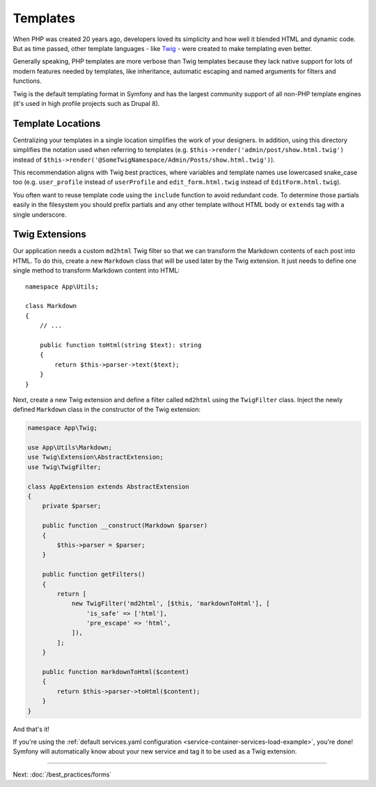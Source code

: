 Templates
=========

When PHP was created 20 years ago, developers loved its simplicity and how
well it blended HTML and dynamic code. But as time passed, other template
languages - like `Twig`_ - were created to make templating even better.

.. best-practice::

    Use Twig templating format for your templates.

Generally speaking, PHP templates are more verbose than Twig templates because
they lack native support for lots of modern features needed by templates,
like inheritance, automatic escaping and named arguments for filters and
functions.

Twig is the default templating format in Symfony and has the largest community
support of all non-PHP template engines (it's used in high profile projects
such as Drupal 8).

Template Locations
------------------

.. best-practice::

    Store the application templates in the ``templates/`` directory at the root
    of your project.

Centralizing your templates in a single location simplifies the work of your
designers. In addition, using this directory simplifies the notation used when
referring to templates (e.g. ``$this->render('admin/post/show.html.twig')``
instead of ``$this->render('@SomeTwigNamespace/Admin/Posts/show.html.twig')``).

.. best-practice::

    Use lowercased snake_case for directory and template names.

This recommendation aligns with Twig best practices, where variables and template
names use lowercased snake_case too (e.g. ``user_profile`` instead of ``userProfile``
and ``edit_form.html.twig`` instead of ``EditForm.html.twig``).

.. best-practice::

    Use a prefixed underscore for partial templates in template names.

You often want to reuse template code using the ``include`` function to avoid
redundant code. To determine those partials easily in the filesystem you should
prefix partials and any other template without HTML body or ``extends`` tag
with a single underscore.

Twig Extensions
---------------

.. best-practice::

    Define your Twig extensions in the ``src/Twig/`` directory. Your
    application will automatically detect them and configure them.

Our application needs a custom ``md2html`` Twig filter so that we can transform
the Markdown contents of each post into HTML. To do this, create a new
``Markdown`` class that will be used later by the Twig extension. It just needs
to define one single method to transform Markdown content into HTML::

    namespace App\Utils;

    class Markdown
    {
        // ...

        public function toHtml(string $text): string
        {
            return $this->parser->text($text);
        }
    }

Next, create a new Twig extension and define a filter called ``md2html`` using
the ``TwigFilter`` class. Inject the newly defined ``Markdown`` class in the
constructor of the Twig extension:

.. code-block:: php

    namespace App\Twig;

    use App\Utils\Markdown;
    use Twig\Extension\AbstractExtension;
    use Twig\TwigFilter;

    class AppExtension extends AbstractExtension
    {
        private $parser;

        public function __construct(Markdown $parser)
        {
            $this->parser = $parser;
        }

        public function getFilters()
        {
            return [
                new TwigFilter('md2html', [$this, 'markdownToHtml'], [
                    'is_safe' => ['html'],
                    'pre_escape' => 'html',
                ]),
            ];
        }

        public function markdownToHtml($content)
        {
            return $this->parser->toHtml($content);
        }
    }

And that's it!

If you're using the :ref:`default services.yaml configuration <service-container-services-load-example>`,
you're done! Symfony will automatically know about your new service and tag it to
be used as a Twig extension.

----

Next: :doc:`/best_practices/forms`

.. _`Twig`: http://twig.sensiolabs.org/
.. _`Parsedown`: http://parsedown.org/
